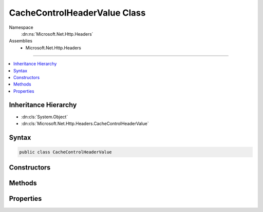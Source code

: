 

CacheControlHeaderValue Class
=============================





Namespace
    :dn:ns:`Microsoft.Net.Http.Headers`
Assemblies
    * Microsoft.Net.Http.Headers

----

.. contents::
   :local:



Inheritance Hierarchy
---------------------


* :dn:cls:`System.Object`
* :dn:cls:`Microsoft.Net.Http.Headers.CacheControlHeaderValue`








Syntax
------

.. code-block:: csharp

    public class CacheControlHeaderValue








.. dn:class:: Microsoft.Net.Http.Headers.CacheControlHeaderValue
    :hidden:

.. dn:class:: Microsoft.Net.Http.Headers.CacheControlHeaderValue

Constructors
------------

.. dn:class:: Microsoft.Net.Http.Headers.CacheControlHeaderValue
    :noindex:
    :hidden:

    
    .. dn:constructor:: Microsoft.Net.Http.Headers.CacheControlHeaderValue.CacheControlHeaderValue()
    
        
    
        
        .. code-block:: csharp
    
            public CacheControlHeaderValue()
    

Methods
-------

.. dn:class:: Microsoft.Net.Http.Headers.CacheControlHeaderValue
    :noindex:
    :hidden:

    
    .. dn:method:: Microsoft.Net.Http.Headers.CacheControlHeaderValue.Equals(System.Object)
    
        
    
        
        :type obj: System.Object
        :rtype: System.Boolean
    
        
        .. code-block:: csharp
    
            public override bool Equals(object obj)
    
    .. dn:method:: Microsoft.Net.Http.Headers.CacheControlHeaderValue.GetHashCode()
    
        
        :rtype: System.Int32
    
        
        .. code-block:: csharp
    
            public override int GetHashCode()
    
    .. dn:method:: Microsoft.Net.Http.Headers.CacheControlHeaderValue.Parse(System.String)
    
        
    
        
        :type input: System.String
        :rtype: Microsoft.Net.Http.Headers.CacheControlHeaderValue
    
        
        .. code-block:: csharp
    
            public static CacheControlHeaderValue Parse(string input)
    
    .. dn:method:: Microsoft.Net.Http.Headers.CacheControlHeaderValue.ToString()
    
        
        :rtype: System.String
    
        
        .. code-block:: csharp
    
            public override string ToString()
    
    .. dn:method:: Microsoft.Net.Http.Headers.CacheControlHeaderValue.TryParse(System.String, out Microsoft.Net.Http.Headers.CacheControlHeaderValue)
    
        
    
        
        :type input: System.String
    
        
        :type parsedValue: Microsoft.Net.Http.Headers.CacheControlHeaderValue
        :rtype: System.Boolean
    
        
        .. code-block:: csharp
    
            public static bool TryParse(string input, out CacheControlHeaderValue parsedValue)
    

Properties
----------

.. dn:class:: Microsoft.Net.Http.Headers.CacheControlHeaderValue
    :noindex:
    :hidden:

    
    .. dn:property:: Microsoft.Net.Http.Headers.CacheControlHeaderValue.Extensions
    
        
        :rtype: System.Collections.Generic.IList<System.Collections.Generic.IList`1>{Microsoft.Net.Http.Headers.NameValueHeaderValue<Microsoft.Net.Http.Headers.NameValueHeaderValue>}
    
        
        .. code-block:: csharp
    
            public IList<NameValueHeaderValue> Extensions { get; }
    
    .. dn:property:: Microsoft.Net.Http.Headers.CacheControlHeaderValue.MaxAge
    
        
        :rtype: System.Nullable<System.Nullable`1>{System.TimeSpan<System.TimeSpan>}
    
        
        .. code-block:: csharp
    
            public TimeSpan? MaxAge { get; set; }
    
    .. dn:property:: Microsoft.Net.Http.Headers.CacheControlHeaderValue.MaxStale
    
        
        :rtype: System.Boolean
    
        
        .. code-block:: csharp
    
            public bool MaxStale { get; set; }
    
    .. dn:property:: Microsoft.Net.Http.Headers.CacheControlHeaderValue.MaxStaleLimit
    
        
        :rtype: System.Nullable<System.Nullable`1>{System.TimeSpan<System.TimeSpan>}
    
        
        .. code-block:: csharp
    
            public TimeSpan? MaxStaleLimit { get; set; }
    
    .. dn:property:: Microsoft.Net.Http.Headers.CacheControlHeaderValue.MinFresh
    
        
        :rtype: System.Nullable<System.Nullable`1>{System.TimeSpan<System.TimeSpan>}
    
        
        .. code-block:: csharp
    
            public TimeSpan? MinFresh { get; set; }
    
    .. dn:property:: Microsoft.Net.Http.Headers.CacheControlHeaderValue.MustRevalidate
    
        
        :rtype: System.Boolean
    
        
        .. code-block:: csharp
    
            public bool MustRevalidate { get; set; }
    
    .. dn:property:: Microsoft.Net.Http.Headers.CacheControlHeaderValue.NoCache
    
        
        :rtype: System.Boolean
    
        
        .. code-block:: csharp
    
            public bool NoCache { get; set; }
    
    .. dn:property:: Microsoft.Net.Http.Headers.CacheControlHeaderValue.NoCacheHeaders
    
        
        :rtype: System.Collections.Generic.ICollection<System.Collections.Generic.ICollection`1>{System.String<System.String>}
    
        
        .. code-block:: csharp
    
            public ICollection<string> NoCacheHeaders { get; }
    
    .. dn:property:: Microsoft.Net.Http.Headers.CacheControlHeaderValue.NoStore
    
        
        :rtype: System.Boolean
    
        
        .. code-block:: csharp
    
            public bool NoStore { get; set; }
    
    .. dn:property:: Microsoft.Net.Http.Headers.CacheControlHeaderValue.NoTransform
    
        
        :rtype: System.Boolean
    
        
        .. code-block:: csharp
    
            public bool NoTransform { get; set; }
    
    .. dn:property:: Microsoft.Net.Http.Headers.CacheControlHeaderValue.OnlyIfCached
    
        
        :rtype: System.Boolean
    
        
        .. code-block:: csharp
    
            public bool OnlyIfCached { get; set; }
    
    .. dn:property:: Microsoft.Net.Http.Headers.CacheControlHeaderValue.Private
    
        
        :rtype: System.Boolean
    
        
        .. code-block:: csharp
    
            public bool Private { get; set; }
    
    .. dn:property:: Microsoft.Net.Http.Headers.CacheControlHeaderValue.PrivateHeaders
    
        
        :rtype: System.Collections.Generic.ICollection<System.Collections.Generic.ICollection`1>{System.String<System.String>}
    
        
        .. code-block:: csharp
    
            public ICollection<string> PrivateHeaders { get; }
    
    .. dn:property:: Microsoft.Net.Http.Headers.CacheControlHeaderValue.ProxyRevalidate
    
        
        :rtype: System.Boolean
    
        
        .. code-block:: csharp
    
            public bool ProxyRevalidate { get; set; }
    
    .. dn:property:: Microsoft.Net.Http.Headers.CacheControlHeaderValue.Public
    
        
        :rtype: System.Boolean
    
        
        .. code-block:: csharp
    
            public bool Public { get; set; }
    
    .. dn:property:: Microsoft.Net.Http.Headers.CacheControlHeaderValue.SharedMaxAge
    
        
        :rtype: System.Nullable<System.Nullable`1>{System.TimeSpan<System.TimeSpan>}
    
        
        .. code-block:: csharp
    
            public TimeSpan? SharedMaxAge { get; set; }
    

